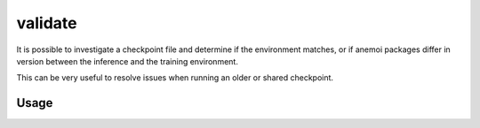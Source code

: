 validate
==========

It is possible to investigate a checkpoint file and determine if the environment matches,
or if anemoi packages differ in version between the inference and the training environment.

This can be very useful to resolve issues when running an older or shared checkpoint.

*********
 Usage
*********


.. argparse::
    :module: anemoi.inference.__main__
    :func: create_parser
    :prog: anemoi-inference
    :path: validate
